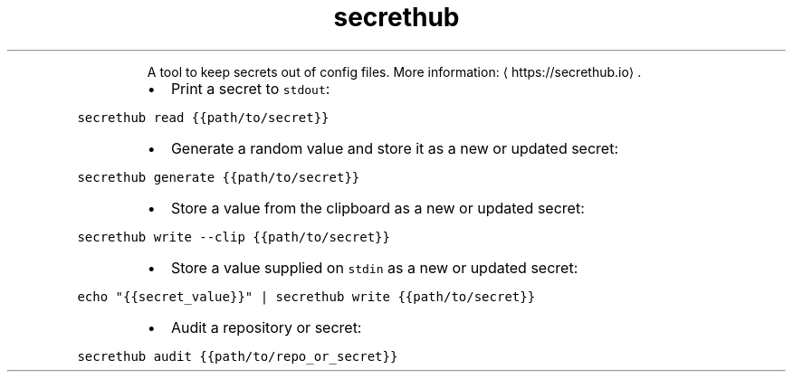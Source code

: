 .TH secrethub
.PP
.RS
A tool to keep secrets out of config files.
More information: \[la]https://secrethub.io\[ra]\&.
.RE
.RS
.IP \(bu 2
Print a secret to \fB\fCstdout\fR:
.RE
.PP
\fB\fCsecrethub read {{path/to/secret}}\fR
.RS
.IP \(bu 2
Generate a random value and store it as a new or updated secret:
.RE
.PP
\fB\fCsecrethub generate {{path/to/secret}}\fR
.RS
.IP \(bu 2
Store a value from the clipboard as a new or updated secret:
.RE
.PP
\fB\fCsecrethub write \-\-clip {{path/to/secret}}\fR
.RS
.IP \(bu 2
Store a value supplied on \fB\fCstdin\fR as a new or updated secret:
.RE
.PP
\fB\fCecho "{{secret_value}}" | secrethub write {{path/to/secret}}\fR
.RS
.IP \(bu 2
Audit a repository or secret:
.RE
.PP
\fB\fCsecrethub audit {{path/to/repo_or_secret}}\fR
